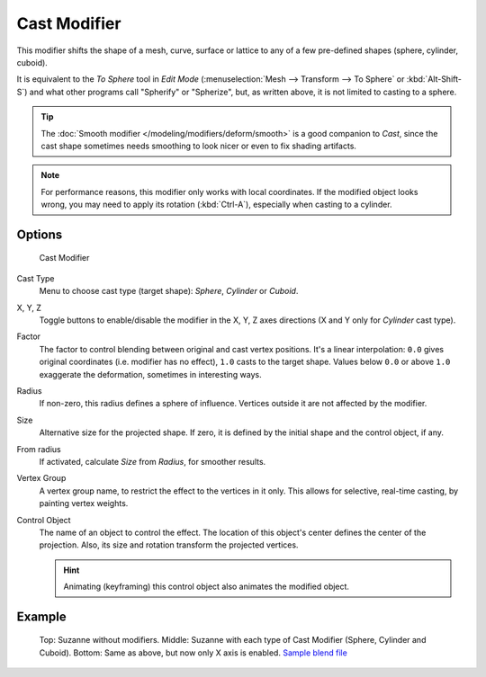 
*************
Cast Modifier
*************

This modifier shifts the shape of a mesh, curve,
surface or lattice to any of a few pre-defined shapes (sphere, cylinder, cuboid).

It is equivalent to the *To Sphere* tool in *Edit Mode*
(:menuselection:`Mesh --> Transform --> To Sphere` or :kbd:`Alt-Shift-S`)
and what other programs call "Spherify" or "Spherize", but, as written above,
it is not limited to casting to a sphere.


.. tip::

   The :doc:`Smooth modifier </modeling/modifiers/deform/smooth>` is a good companion to *Cast*,
   since the cast shape sometimes needs smoothing to look nicer or even to fix shading artifacts.


.. note::

   For performance reasons, this modifier only works with local coordinates.
   If the modified object looks wrong, you may need to apply its rotation (:kbd:`Ctrl-A`),
   especially when casting to a cylinder.


Options
=======

.. figure:: /images/modifier-cast.jpg

   Cast Modifier


Cast Type
   Menu to choose cast type (target shape): *Sphere*, *Cylinder* or *Cuboid*.

X, Y, Z
   Toggle buttons to enable/disable the modifier in the X, Y, Z axes directions
   (X and Y only for *Cylinder* cast type).

Factor
   The factor to control blending between original and cast vertex positions.
   It's a linear interpolation: ``0.0`` gives original coordinates (i.e. modifier has no effect),
   ``1.0`` casts to the target shape.
   Values below ``0.0`` or above ``1.0`` exaggerate the deformation, sometimes in interesting ways.

Radius
   If non-zero, this radius defines a sphere of influence. Vertices outside it are not affected by the modifier.

Size
   Alternative size for the projected shape. If zero,
   it is defined by the initial shape and the control object, if any.

From radius
   If activated, calculate *Size* from *Radius*, for smoother results.

Vertex Group
   A vertex group name, to restrict the effect to the vertices in it only.
   This allows for selective, real-time casting, by painting vertex weights.

Control Object
   The name of an object to control the effect.
   The location of this object's center defines the center of the projection.
   Also, its size and rotation transform the projected vertices.

   .. hint::

      Animating (keyframing) this control object also animates the modified object.


Example
=======

.. figure:: /images/modifier-cast-example.jpg
   :width: 400px

   Top: Suzanne without modifiers. Middle: Suzanne with each type of Cast Modifier (Sphere, Cylinder and Cuboid).
   Bottom: Same as above, but now only X axis is enabled.
   `Sample blend file <http://wiki.blender.org/index.php/Media:263-Cast-Modifier.blend>`__

